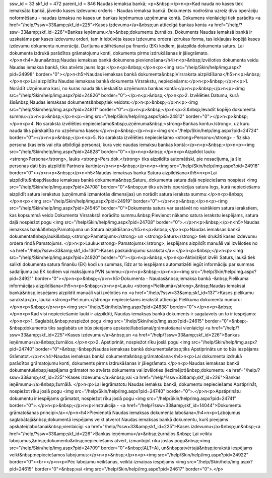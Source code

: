 ssw_id = 33skf_id = 472parent_id = 846Naudas iemaksa bankā;<p>&nbsp;</p>\n<p>Kad nauda no kases tiek iemaksāta bankā, jāveido kases izdevumu orderis - Naudas iemaksa bankā. Dokuments nodrošina uzreiz divu operāciju noformēšanu - naudas izmaksu no kases un bankas ieņēmumus uzņēmuma kontā. Dokumens vienlaicīgi tiek parādīts <a href="/help/?ssw=33&amp;skf_id=225">Kases izdevumu</a>&nbsp;un attiecīgā bankas konta <a href="/help/?ssw=33&amp;skf_id=226">Bankas ieņēmumu</a>&nbsp;dokumentu žurnālos. Dokuments Naudas iemaksā bankā ir uzskatāms par kases izdevumu orderi, tam ir iebūvēta kases izdevumu ordera izdrukas forma, tas iekļaujas kopējā kases izdevumu dokumentu numerācijā. Darījuma atšifrēšanai pa finanšu (EK) kodiem, jāaizpilda dokumenta saturs. Lai dokumenta izdrukā parādītos grāmatojumu konti, dokuments pirms izdrukāšanas ir jāiegrāmato.</p>\n<h4>Jauna&nbsp;Naudas iemaksas bankā dokumena pievienošana</h4>\n<p>&nbsp;Izvēloties dokumenta veidu Naudas iemaksa bankā, tiks atvērts jauns logs:</p>\n<p>&nbsp;</p>\n<p><img src="/help/Skin/help/img.aspx?pid=24998" border="0"></p>\n<h5>Naudas iemaksas bankā dokumenta&nbsp;Virsraksta aizpildīšana</h5>\n<p>&nbsp;</p>\n<p>Lai aizpildītu Naudas iemaksas bankā dokumenta Virsrakstu, nepieciešams:</p>\n<p>&nbsp;</p>\n<p>1. Norādīt Uzņēmuma kasi, no kuras nauda tiks ieskaitīta uzņēmuma bankas kontā:</p>\n<p>&nbsp;</p>\n<p><img src="/help/Skin/help/img.aspx?pid=24826" border="0"></p>\n<p>&nbsp;</p>\n<p>2. Izvēlēties Datumu, kurā šis&nbsp;Naudas iemaksas dokuments&nbsp;tiek veidots:</p>\n<p>&nbsp;</p>\n<p><img src="/help/Skin/help/img.aspx?pid=24811" border="0"></p>\n<p>&nbsp;</p>\n<p>3.&nbsp;Ievadīt kopējo dokumenta summu:</p>\n<p>&nbsp;</p>\n<p><img src="/help/Skin/help/img.aspx?pid=24812" border="0"></p>\n<p>&nbsp;</p>\n<p>4. No saraksta izvēlēties nepieciešamo&nbsp;uzņēmuma&nbsp;<strong>Bankas kontu</strong>, uz kuru nauda tiks pārskaitīta no uzņēmuma kases:</p>\n<p>&nbsp;</p>\n<p><img src="/help/Skin/help/img.aspx?pid=24724" border="0"></p>\n<p>&nbsp;</p>\n<p>5. No saraksta izvēlēties nepieciešamo <strong>Personu</strong> - fiziska persona (kasieris vai cita atbildīgā persona), kura veic naudas iemaksu bankas kontā:</p>\n<p>&nbsp;</p>\n<p><img src="/help/Skin/help/img.aspx?pid=24828" border="0"></p>\n<p>&nbsp;</p>\n<p>Aizpildot lauku <strong>Persona</strong>, lauks <strong>Pers.dok.</strong> tiks aizpildīts automātiski, pie nosacījuma, ja šie personas dati būs aizpildīti Partnera kartiņā:</p>\n<p>&nbsp;</p>\n<p><img src="/help/Skin/help/img.aspx?pid=24918" border="0"></p>\n<p>&nbsp;</p>\n<h5>Naudas iemaksas bankā Satura aizpildīšana</h5>\n<p>Lai aizpildītu&nbsp;Naudas iemaksas bankā dokumenta&nbsp;Saturu, dokumenta satura daļā nepieciešams nospiest <img src="/help/Skin/help/img.aspx?pid=24708" border="0">&nbsp;un tiks atvērts operācijas satura logs, kurā nepieciešams aizpildīt satura ierakstus (uzņēmumā izmantotās dimensijas) un norādīt satura ieraksta summu:</p>\n<p>&nbsp;</p>\n<p><img src="/help/Skin/help/img.aspx?pid=24919" border="0"></p>\n<p>&nbsp;</p>\n<p><img src="/help/Skin/help/img.aspx?pid=24545" border="0">Dokumenta saturs var sastāvēt no vairākiem satura ierakstiem, kas kopsummā veido Dokumenta Virsrakstā norādīto summu.&nbsp;Pievienot nākamo satura ierakstu iespējams, satura daļā nospiežot pogu <img src="/help/Skin/help/img.aspx?pid=24708" border="0">.</p>\n<p>&nbsp;</p>\n<h5>Naudas iemaksas bankā&nbsp;Pamatojuma un Satura aizpildīšana</h5>\n<p>&nbsp;</p>\n<p>Naudas iemaksas bankā dokumenta&nbsp;lauki&nbsp;<strong>Pamatojums</strong> un <strong>Saturs</strong> tiek drukāti kases izdevumu ordera rindā Pamatojums. </p>\n<p>Lauku<strong> Pamatojums</strong>, iespējams aizpildīt manuāli vai izvēloties no <a href="/help/?ssw=33&amp;skf_id=136">Kases paskaidrojumu saraksta</a>:</p>\n<p>&nbsp;</p>\n<p><img src="/help/Skin/help/img.aspx?pid=24920" border="0"></p>\n<p>&nbsp;</p>\n<p>Aktivizējot izvēli Saturs, laukā tiek salikti dokumenta satura finanšu (EK) kodi un summas, līdz ar to iespējams automatizēti iegūt informāciju par summas sadalījumu pa EK kodiem vai maksājuma PVN summu:</p>\n<p>&nbsp;</p>\n<p><img src="/help/Skin/help/img.aspx?pid=24921" border="0"></p>\n<p>&nbsp;</p>\n<h5>Dokumenta - Naudas&nbsp;iemaksa bankā -&nbsp;Pielikuma informācijas aizpildīšana</h5>\n<p>&nbsp;</p>\n<p>Lauku <strong>Pielikumā</strong>,&nbsp;Naudas iemaksai bankā&nbsp;iespējams aizpildīt manuāli vai izvēloties no <a href="/help/?ssw=33&amp;skf_id=137">Kases pielikumu saraksta</a>, laukā <strong>Piel.num.</strong> nepieciešams ierakstīt attiecīgā Pielikuma dokumenta numuru:</p>\n<p>&nbsp;</p>\n<p><img src="/help/Skin/help/img.aspx?pid=24838" border="0"></p>\n<p>&nbsp;</p>\n<p>Kad visi nepieciešamie lauki ir aizpildīti, Naudas iemaksas bankā dokuments ir sagatavots un to ir iespējams:</p>\n<p>1. Saglabāt,&nbsp;nospiežot pogu <img src="/help/Skin/help/img.aspx?pid=24615" border="0">&nbsp;-&nbsp;dokuments tiks saglabāts un būs pieejams apskatei/labošanai/grāmatošanai vienlaicīgi <a href="/help/?ssw=33&amp;skf_id=225">Kases izdevumu</a>&nbsp;un <a href="/help/?ssw=33&amp;skf_id=226">Bankas ieņēmumu</a>&nbsp;žurnālos.</p>\n<p>2. Apstiprināt, nospiežot rīku joslā pogu <img src="/help/Skin/help/img.aspx?pid=24740" border="0">&nbsp;-&nbsp;Naudas iemaksas bankā dokuments&nbsp;tiks Apstiprināts un to būs iespējams Grāmatot.</p>\n<h4>Naudas iemaksas bankā dokumenta&nbsp;grāmatošana</h4>\n<p>Lai dokumenta izdrukā parādītos grāmatojumu konti, dokuments pirms izdrukāšanas ir jāiegrāmato.</p>\n<p>Naudas iemaksas bankā dokumentu&nbsp;iespējams grāmatot no atvērta dokumenta vai izvēloties (iezīmējot)&nbsp;dokumentu <a href="/help/?ssw=33&amp;skf_id=225">Kases izdevumu</a>&nbsp;vai <a href="/help/?ssw=33&amp;skf_id=226">Bankas ieņēmumu</a>&nbsp;žurnālā. </p>\n<p>Lai iegrāmatotu Naudas iemaksu bankā, dokumentu nepieciešams Apstiprināt, nospiežot rīku joslā pogu <img src="/help/Skin/help/img.aspx?pid=24740" border="0">.</p>\n<p>Apstiprinātu dokumentu ir iespējams grāmatot, nospiežot rīku joslā pogu <img src="/help/Skin/help/img.aspx?pid=24741" border="0">.</p>\n<p>&nbsp;</p>\n<p>Instrukcija - <a href="/help/?ssw=33&amp;skf_id=14044">Dokumentu grāmatošanas principi</a></p>\n<h4>Pievienotā Naudas iemaksas dokumenta labošana</h4>\n<p>Labojumus saglabātajā&nbsp;dokumentā iespējams veikt atverot Naudas iemaksas bankā dokumentu, kurš pieejams apskatei/labošanai&nbsp;vienlaicīgi <a href="/help/?ssw=33&amp;skf_id=225">Kases izdevumu</a>&nbsp;un&nbsp;<a href="/help/?ssw=33&amp;skf_id=226">Bankas ieņēmumu</a>&nbsp;žurnālos.&nbsp; Lai veiktu labojumus,&nbsp;dokumentu&nbsp;nepieciešams atvērt, izmantojot rīku joslas pogu&nbsp;<img src="/help/Skin/help/img.aspx?pid=24709" border="0">&nbsp;(ALT+A), un&nbsp;atvērtajā&nbsp;ierakstā iespējams veikt&nbsp;nepieciešamos labojumus:</p>\n<p>&nbsp;</p>\n<p><img src="/help/Skin/help/img.aspx?pid=24922" border="0"><br></p>\n<p>Pēc labojumu veikšanas, veiktā izmaiņas iespējams <img src="/help/Skin/help/img.aspx?pid=24615" border="0">&nbsp;vai <img src="/help/Skin/help/img.aspx?pid=24617" border="0">.</p>